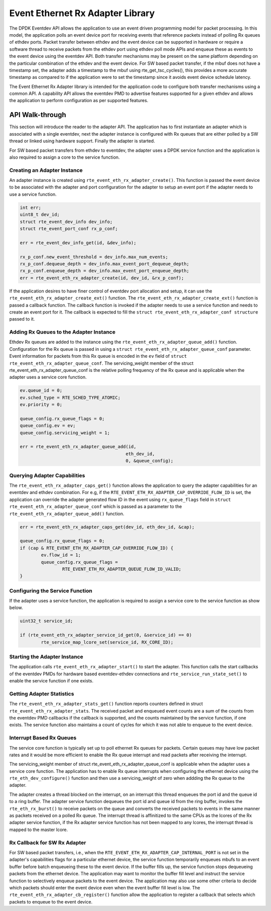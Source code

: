 ..  SPDX-License-Identifier: BSD-3-Clause
    Copyright(c) 2017 Intel Corporation.

Event Ethernet Rx Adapter Library
=================================

The DPDK Eventdev API allows the application to use an event driven programming
model for packet processing. In this model, the application polls an event
device port for receiving events that reference packets instead of polling Rx
queues of ethdev ports. Packet transfer between ethdev and the event device can
be supported in hardware or require a software thread to receive packets from
the ethdev port using ethdev poll mode APIs and enqueue these as events to the
event device using the eventdev API. Both transfer mechanisms may be present on
the same platform depending on the particular combination of the ethdev and
the event device. For SW based packet transfer, if the mbuf does not have a
timestamp set, the adapter adds a timestamp to the mbuf using
rte_get_tsc_cycles(), this provides a more accurate timestamp as compared to
if the application were to set the timestamp since it avoids event device
schedule latency.

The Event Ethernet Rx Adapter library is intended for the application code to
configure both transfer mechanisms using a common API. A capability API allows
the eventdev PMD to advertise features supported for a given ethdev and allows
the application to perform configuration as per supported features.

API Walk-through
----------------

This section will introduce the reader to the adapter API. The
application has to first instantiate an adapter which is associated with
a single eventdev, next the adapter instance is configured with Rx queues
that are either polled by a SW thread or linked using hardware support. Finally
the adapter is started.

For SW based packet transfers from ethdev to eventdev, the adapter uses a
DPDK service function and the application is also required to assign a core to
the service function.

Creating an Adapter Instance
~~~~~~~~~~~~~~~~~~~~~~~~~~~~

An adapter instance is created using ``rte_event_eth_rx_adapter_create()``. This
function is passed the event device to be associated with the adapter and port
configuration for the adapter to setup an event port if the adapter needs to use
a service function.

.. code-block:: c

        int err;
        uint8_t dev_id;
        struct rte_event_dev_info dev_info;
        struct rte_event_port_conf rx_p_conf;

        err = rte_event_dev_info_get(id, &dev_info);

        rx_p_conf.new_event_threshold = dev_info.max_num_events;
        rx_p_conf.dequeue_depth = dev_info.max_event_port_dequeue_depth;
        rx_p_conf.enqueue_depth = dev_info.max_event_port_enqueue_depth;
        err = rte_event_eth_rx_adapter_create(id, dev_id, &rx_p_conf);

If the application desires to have finer control of eventdev port allocation
and setup, it can use the ``rte_event_eth_rx_adapter_create_ext()`` function.
The ``rte_event_eth_rx_adapter_create_ext()`` function is passed a callback
function. The callback function is invoked if the adapter needs to use a
service function and needs to create an event port for it. The callback is
expected to fill the ``struct rte_event_eth_rx_adapter_conf structure``
passed to it.

Adding Rx Queues to the Adapter Instance
~~~~~~~~~~~~~~~~~~~~~~~~~~~~~~~~~~~~~~~~

Ethdev Rx queues are added to the instance using the
``rte_event_eth_rx_adapter_queue_add()`` function. Configuration for the Rx
queue is passed in using a ``struct rte_event_eth_rx_adapter_queue_conf``
parameter. Event information for packets from this Rx queue is encoded in the
``ev`` field of ``struct rte_event_eth_rx_adapter_queue_conf``. The
servicing_weight member of the struct  rte_event_eth_rx_adapter_queue_conf
is the relative polling frequency of the Rx queue and is applicable when the
adapter uses a service core function.

.. code-block:: c

        ev.queue_id = 0;
        ev.sched_type = RTE_SCHED_TYPE_ATOMIC;
        ev.priority = 0;

        queue_config.rx_queue_flags = 0;
        queue_config.ev = ev;
        queue_config.servicing_weight = 1;

        err = rte_event_eth_rx_adapter_queue_add(id,
                                                eth_dev_id,
                                                0, &queue_config);

Querying Adapter Capabilities
~~~~~~~~~~~~~~~~~~~~~~~~~~~~~

The ``rte_event_eth_rx_adapter_caps_get()`` function allows
the application to query the adapter capabilities for an eventdev and ethdev
combination. For e.g, if the ``RTE_EVENT_ETH_RX_ADAPTER_CAP_OVERRIDE_FLOW_ID``
is set, the application can override the adapter generated flow ID in the event
using ``rx_queue_flags`` field in ``struct rte_event_eth_rx_adapter_queue_conf``
which is passed as a parameter to the ``rte_event_eth_rx_adapter_queue_add()``
function.

.. code-block:: c

        err = rte_event_eth_rx_adapter_caps_get(dev_id, eth_dev_id, &cap);

        queue_config.rx_queue_flags = 0;
        if (cap & RTE_EVENT_ETH_RX_ADAPTER_CAP_OVERRIDE_FLOW_ID) {
                ev.flow_id = 1;
                queue_config.rx_queue_flags =
                        RTE_EVENT_ETH_RX_ADAPTER_QUEUE_FLOW_ID_VALID;
        }

Configuring the Service Function
~~~~~~~~~~~~~~~~~~~~~~~~~~~~~~~~

If the adapter uses a service function, the application is required to assign
a service core to the service function as show below.

.. code-block:: c

        uint32_t service_id;

        if (rte_event_eth_rx_adapter_service_id_get(0, &service_id) == 0)
                rte_service_map_lcore_set(service_id, RX_CORE_ID);

Starting the Adapter Instance
~~~~~~~~~~~~~~~~~~~~~~~~~~~~~

The application calls ``rte_event_eth_rx_adapter_start()`` to start the adapter.
This function calls the start callbacks of the eventdev PMDs for hardware based
eventdev-ethdev connections and ``rte_service_run_state_set()`` to enable the
service function if one exists.

Getting Adapter Statistics
~~~~~~~~~~~~~~~~~~~~~~~~~~

The  ``rte_event_eth_rx_adapter_stats_get()`` function reports counters defined
in struct ``rte_event_eth_rx_adapter_stats``. The received packet and
enqueued event counts are a sum of the counts from the eventdev PMD callbacks
if the callback is supported, and the counts maintained by the service function,
if one exists. The service function also maintains a count of cycles for which
it was not able to enqueue to the event device.

Interrupt Based Rx Queues
~~~~~~~~~~~~~~~~~~~~~~~~~~

The service core function is typically set up to poll ethernet Rx queues for
packets. Certain queues may have low packet rates and it would be more
efficient to enable the Rx queue interrupt and read packets after receiving
the interrupt.

The servicing_weight member of struct rte_event_eth_rx_adapter_queue_conf
is applicable when the adapter uses a service core function. The application
has to enable Rx queue interrupts when configuring the ethernet device
using the ``rte_eth_dev_configure()`` function and then use a servicing_weight
of zero when addding the Rx queue to the adapter.

The adapter creates a thread blocked on the interrupt, on an interrupt this
thread enqueues the port id and the queue id to a ring buffer. The adapter
service function dequeues the port id and queue id from the ring buffer,
invokes the ``rte_eth_rx_burst()`` to receive packets on the queue and
converts the received packets to events in the same manner as packets
received on a polled Rx queue. The interrupt thread is affinitized to the same
CPUs as the lcores of the Rx adapter service function, if the Rx adapter
service function has not been mapped to any lcores, the interrupt thread
is mapped to the master lcore.

Rx Callback for SW Rx Adapter
~~~~~~~~~~~~~~~~~~~~~~~~~~~~~

For SW based packet transfers, i.e., when the
``RTE_EVENT_ETH_RX_ADAPTER_CAP_INTERNAL_PORT`` is not set in the adapter's
capabilities flags for a particular ethernet device, the service function
temporarily enqueues mbufs to an event buffer before batch enqueueing these
to the event device. If the buffer fills up, the service function stops
dequeueing packets from the ethernet device. The application may want to
monitor the buffer fill level and instruct the service function to selectively
enqueue packets to the event device. The application may also use some other
criteria to decide which packets should enter the event device even when
the event buffer fill level is low. The
``rte_event_eth_rx_adapter_cb_register()`` function allow the application
to register a callback that selects which packets to enqueue to the event
device.
